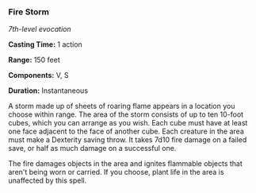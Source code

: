 *** Fire Storm
:PROPERTIES:
:CUSTOM_ID: fire-storm
:END:
/7th-level evocation/

*Casting Time:* 1 action

*Range:* 150 feet

*Components:* V, S

*Duration:* Instantaneous

A storm made up of sheets of roaring flame appears in a location you
choose within range. The area of the storm consists of up to ten 10-foot
cubes, which you can arrange as you wish. Each cube must have at least
one face adjacent to the face of another cube. Each creature in the area
must make a Dexterity saving throw. It takes 7d10 fire damage on a
failed save, or half as much damage on a successful one.

The fire damages objects in the area and ignites flammable objects that
aren't being worn or carried. If you choose, plant life in the area is
unaffected by this spell.
